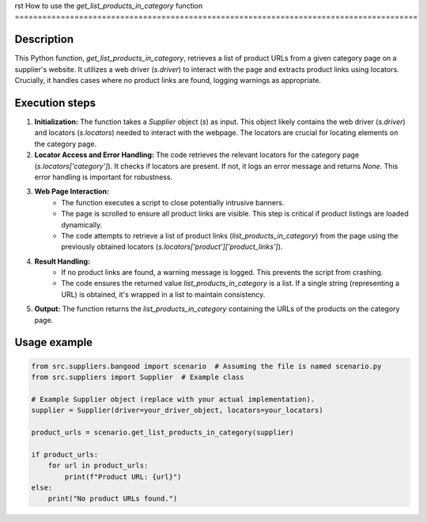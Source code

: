 rst
How to use the `get_list_products_in_category` function
========================================================================================

Description
-------------------------
This Python function, `get_list_products_in_category`, retrieves a list of product URLs from a given category page on a supplier's website.  It utilizes a web driver (`s.driver`) to interact with the page and extracts product links using locators.  Crucially, it handles cases where no product links are found, logging warnings as appropriate.

Execution steps
-------------------------
1. **Initialization:** The function takes a `Supplier` object (`s`) as input.  This object likely contains the web driver (`s.driver`) and locators (`s.locators`) needed to interact with the webpage.  The locators are crucial for locating elements on the category page.

2. **Locator Access and Error Handling:**  The code retrieves the relevant locators for the category page (`s.locators['category']`). It checks if locators are present. If not, it logs an error message and returns `None`.  This error handling is important for robustness.

3. **Web Page Interaction:**
    - The function executes a script to close potentially intrusive banners.
    - The page is scrolled to ensure all product links are visible. This step is critical if product listings are loaded dynamically.
    - The code attempts to retrieve a list of product links (`list_products_in_category`) from the page using the previously obtained locators (`s.locators['product']['product_links']`).


4. **Result Handling:**
    - If no product links are found, a warning message is logged.  This prevents the script from crashing.
    - The code ensures the returned value `list_products_in_category` is a list. If a single string (representing a URL) is obtained, it's wrapped in a list to maintain consistency.


5. **Output:** The function returns the `list_products_in_category` containing the URLs of the products on the category page.


Usage example
-------------------------
.. code-block:: python

    from src.suppliers.bangood import scenario  # Assuming the file is named scenario.py
    from src.suppliers import Supplier  # Example class

    # Example Supplier object (replace with your actual implementation).
    supplier = Supplier(driver=your_driver_object, locators=your_locators)

    product_urls = scenario.get_list_products_in_category(supplier)

    if product_urls:
        for url in product_urls:
            print(f"Product URL: {url}")
    else:
        print("No product URLs found.")